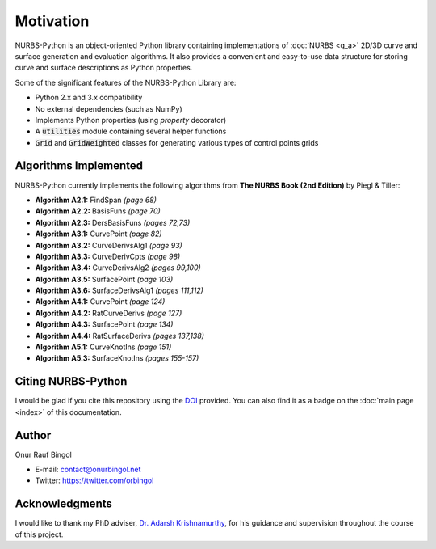 Motivation
^^^^^^^^^^

NURBS-Python is an object-oriented Python library containing implementations of :doc:`NURBS <q_a>` 2D/3D curve and
surface generation and evaluation algorithms. It also provides a convenient and easy-to-use data structure for storing
curve and surface descriptions as Python properties.

Some of the significant features of the NURBS-Python Library are:

* Python 2.x and 3.x compatibility
* No external dependencies (such as NumPy)
* Implements Python properties (using *property* decorator)
* A :code:`utilities` module containing several helper functions
* :code:`Grid` and :code:`GridWeighted` classes for generating various types of control points grids

Algorithms Implemented
======================

NURBS-Python currently implements the following algorithms from **The NURBS Book (2nd Edition)** by Piegl & Tiller:

* **Algorithm A2.1:** FindSpan *(page 68)*
* **Algorithm A2.2:** BasisFuns *(page 70)*
* **Algorithm A2.3:** DersBasisFuns *(pages 72,73)*
* **Algorithm A3.1:** CurvePoint *(page 82)*
* **Algorithm A3.2:** CurveDerivsAlg1 *(page 93)*
* **Algorithm A3.3:** CurveDerivCpts *(page 98)*
* **Algorithm A3.4:** CurveDerivsAlg2 *(pages 99,100)*
* **Algorithm A3.5:** SurfacePoint *(page 103)*
* **Algorithm A3.6:** SurfaceDerivsAlg1 *(pages 111,112)*
* **Algorithm A4.1:** CurvePoint *(page 124)*
* **Algorithm A4.2:** RatCurveDerivs *(page 127)*
* **Algorithm A4.3:** SurfacePoint *(page 134)*
* **Algorithm A4.4:** RatSurfaceDerivs *(pages 137,138)*
* **Algorithm A5.1:** CurveKnotIns *(page 151)*
* **Algorithm A5.3:** SurfaceKnotIns *(pages 155-157)*

Citing NURBS-Python
===================

I would be glad if you cite this repository using the DOI_ provided. You can also find it as a badge on the
:doc:`main page <index>` of this documentation.

Author
======

Onur Rauf Bingol

* E-mail: contact@onurbingol.net
* Twitter: https://twitter.com/orbingol

Acknowledgments
===============

I would like to thank my PhD adviser, `Dr. Adarsh Krishnamurthy <https://www.me.iastate.edu/faculty/?user_page=adarsh>`_,
for his guidance and supervision throughout the course of this project.


.. _DOI: https://doi.org/10.5281/zenodo.815010
